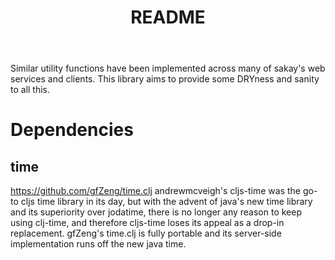 #+TITLE: README
Similar utility functions have been implemented across many of sakay's web
services and clients. This library aims to provide some DRYness and sanity to
all this.

* Dependencies
** time
[[https://github.com/gfZeng/time.clj]]
andrewmcveigh's cljs-time was the go-to cljs time library in its day, but with
the advent of java's new time library and its superiority over jodatime, there
is no longer any reason to keep using clj-time, and therefore cljs-time loses
its appeal as a drop-in replacement. gfZeng's time.clj is fully portable and its
server-side implementation runs off the new java time.
